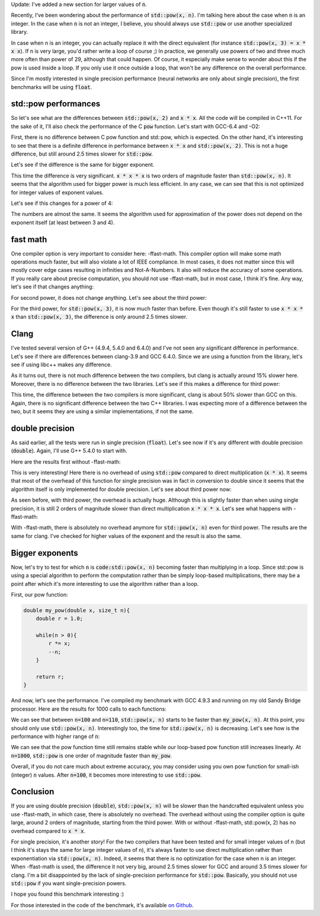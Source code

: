 Update: I've added a new section for larger values of :code:`n`.

Recently, I've been wondering about the performance of :code:`std::pow(x, n)`.
I'm talking here about the case when :code:`n` is an integer. In the case when
:code:`n` is not an integer, I believe, you should always use :code:`std::pow`
or use another specialized library.

In case when n is an integer, you can actually replace it with the direct
equivalent (for instance :code:`std::pow(x, 3) = x * x x`). If n is very large,
you'd rather write a loop of course ;) In practice, we generally use powers of
two and three much more often than power of 29, although that could happen. Of
course, it especially make sense to wonder about this if the pow is used inside
a loop. If you only use it once outside a loop, that won't be any difference on
the overall performance.

Since I'm mostly interested in single precision performance (neural networks are
only about single precision), the first benchmarks will be using :code:`float`.

.. TEASER_END

std::pow performances
#####################

So let's see what are the differences between :code:`std::pow(x, 2)` and
:code:`x * x`. All the code will be compiled in C++11. For the sake of it,
I'll also check the performance of the C :code:`pow` function.
Let's start with GCC-6.4 and -O2:

.. raw:: html

    <div id="graph_std_pow_2" style="width: 700px; height: 400px;"></div>
    <input id="graph_button_std_pow_2" type="button" value="Logarithmic scale">

First, there is no difference between C pow function and std::pow, which is
expected. On the other hand, it's interesting to see that there is a definite
difference in performance between :code:`x * x` and :code:`std::pow(x, 2)`. This
is not a huge difference, but still around 2.5 times slower for
:code:`std::pow`.

Let's see if the difference is the same for bigger exponent.

.. raw:: html

    <div id="graph_std_pow_3" style="width: 700px; height: 400px;"></div>
    <input id="graph_button_std_pow_3" type="button" value="Logarithmic scale">

This time the difference is very significant. :code:`x * x * x` is two orders
of magnitude faster than :code:`std::pow(x, n)`. It seems that the algorithm
used for bigger power is much less efficient. In any case, we can see that this
is not optimized for integer values of exponent values.

Let's see if this changes for a power of 4:

.. raw:: html

    <div id="graph_std_pow_4" style="width: 700px; height: 400px;"></div>
    <input id="graph_button_std_pow_4" type="button" value="Logarithmic scale">

The numbers are almost the same. It seems the algorithm used for approximation
of the power does not depend on the exponent itself (at least between 3 and 4).

fast math
#########

One compiler option is very important to consider here: -ffast-math. This
compiler option will make some math operations much faster, but will also
violate a lot of IEEE compliance. In most cases, it does not matter since this
will mostly cover edge cases resulting in infinities and Not-A-Numbers. It also
will reduce the accuracy of some operations. If you really care about precise
computation, you should not use -ffast-math, but in most case, I think it's fine.
Any way, let's see if that changes anything:

.. raw:: html

    <div id="graph_std_pow_fast_2" style="width: 700px; height: 400px;"></div>
    <input id="graph_button_std_pow_fast_2" type="button" value="Logarithmic scale">

For second power, it does not change anything. Let's see about the third power:

.. raw:: html

    <div id="graph_std_pow_fast_3" style="width: 700px; height: 400px;"></div>
    <input id="graph_button_std_pow_fast_3" type="button" value="Logarithmic scale">

For the third power, for :code:`std::pow(x, 3)`, it is now much faster than
before. Even though it's still faster to use :code:`x * x * x` than
:code:`std::pow(x, 3)`, the difference is *only* around 2.5 times slower.

Clang
#####

I've tested several version of G++ (4.9.4, 5.4.0 and 6.4.0) and I've not seen
any significant difference in performance. Let's see if there are differences
between clang-3.9 and GCC 6.4.0. Since we are using a function from the library,
let's see if using libc++ makes any difference.

.. raw:: html

    <div id="graph_std_pow_compilers_1" style="width: 700px; height: 400px;"></div>
    <input id="graph_button_std_pow_compilers_1" type="button" value="Logarithmic scale">

As it turns out, there is not much difference between the two compilers, but
clang is actually around 15% slower here. Moreover, there is no difference
between the two libraries. Let's see if this makes a difference for third power:

.. raw:: html

    <div id="graph_std_pow_compilers_2" style="width: 700px; height: 400px;"></div>
    <input id="graph_button_std_pow_compilers_2" type="button" value="Logarithmic scale">

This time, the difference between the two compilers is more significant, clang
is about 50% slower than GCC on this. Again, there is no significant difference
between the two C++ libraries. I was expecting more of a difference between the
two, but it seems they are using a similar implementations, if not the same.

double precision
################

As said earlier, all the tests were run in single precision (:code:`float`).
Let's see now if it's any different with double precision (:code:`double`).
Again, I'll use G++ 5.4.0 to start with.

Here are the results first without -ffast-math:

.. raw:: html

    <div id="graph_std_pow_double_2" style="width: 700px; height: 400px;"></div>
    <input id="graph_button_std_pow_double_2" type="button" value="Logarithmic scale">

This is very interesting! Here there is no overhead of using :code:`std::pow`
compared to direct multiplication (:code:`x * x`). It seems that most of the
overhead of this function for single precision was in fact in conversion to
double since it seems that the algorithm itself is only implemented for double
precision. Let's see about third power now:

.. raw:: html

    <div id="graph_std_pow_double_3" style="width: 700px; height: 400px;"></div>
    <input id="graph_button_std_pow_double_3" type="button" value="Logarithmic scale">

As seen before, with third power, the overhead is actually huge. Although this
is slightly faster than when using single precision, it is still 2 orders of
magnitude slower than direct multiplication :code:`x * x * x`. Let's see what
happens with -ffast-math:

.. raw:: html

    <div id="graph_std_pow_double_4" style="width: 700px; height: 400px;"></div>
    <input id="graph_button_std_pow_double_4" type="button" value="Logarithmic scale">

With -ffast-math, there is absolutely no overhead anymore for :code:`std::pow(x, n)`
even for third power. The results are the same for clang. I've checked for
higher values of the exponent and the result is also the same.

Bigger exponents
################

Now, let's try to test for which :code:`n` is :code:`code:std::pow(x, n)`
becoming faster than multiplying in a loop. Since std::pow is using a special
algorithm to perform the computation rather than be simply loop-based
multiplications, there may be a point after which it's more interesting to use
the algorithm rather than a loop.

First, our pow function:

.. code:: c++

    double my_pow(double x, size_t n){
        double r = 1.0;

        while(n > 0){
            r *= x;
            --n;
        }

        return r;
    }

And now, let's see the performance. I've compiled my benchmark with GCC 4.9.3
and running on my old Sandy Bridge processor. Here are the results for 1000
calls to each functions:

.. raw:: html

    <div id="graph_std_pow_my_pow_1" style="width: 700px; height: 400px;"></div>

We can see that between :code:`n=100` and :code:`n=110`, :code:`std::pow(x, n)`
starts to be faster than :code:`my_pow(x, n)`. At this point, you should only
use :code:`std::pow(x, n)`.  Interestingly too, the time for :code:`std::pow(x,
n)` is decreasing. Let's see how is the performance with higher range of
:code:`n`:

.. raw:: html

    <div id="graph_std_pow_my_pow_2" style="width: 700px; height: 400px;"></div>

We can see that the pow function time still remains stable while our loop-based
pow function still increases linearly. At :code:`n=1000`, :code:`std::pow` is
one order of magnitude faster than :code:`my_pow`.

Overall, if you do not care much about extreme accuracy, you may consider using
you own pow function for small-ish (integer) :code:`n` values. After
:code:`n=100`, it becomes more interesting to use :code:`std::pow`.

Conclusion
##########

If you are using double precision (:code:`double`), :code:`std::pow(x, n)` will
be slower than the handcrafted equivalent unless you use -ffast-math, in which
case, there is absolutely no overhead. The overhead without using the compiler
option is quite large, around 2 orders of magnitude, starting from the third
power. With or without -ffast-math, std::pow(x, 2) has no overhead compared to
:code:`x * x`.

For single precision, it's another story! For the two compilers that have been
tested and for small integer values of n (but I think it's stays the same for
large integer values of n), it's always faster to use direct multiplication
rather than exponentiation via :code:`std::pow(x, n)`. Indeed, it seems that
there is no optimization for the case when n is an integer. When -ffast-math is
used, the difference it not very big, around 2.5 times slower for GCC and around
3.5 times slower for clang. I'm a bit disappointed by the lack of
single-precision performance for :code:`std::pow`. Basically, you should not use
:code:`std::pow` if you want single-precision powers.

I hope you found this benchmark interesting :)

For those interested in the code of the benchmark, it's available
`on Github <https://github.com/wichtounet/articles>`_.

.. raw:: html

    <script type="text/javascript" src="https://www.google.com/jsapi"></script>
    <script type="text/javascript">google.load('visualization', '1.0', {'packages':['corechart']});</script>
    <script type="text/javascript">
    function draw_graph_pow_2(){
    var data = google.visualization.arrayToDataTable([
    ['N', 'pow(x, 2)', 'std::pow(x, 2)', 'x * x'],
    ['100',      0.1,     0.1,      0.1],
    ['1000',     3,     3,      1],
    ['10000',    32,    32,     14],
    ['100000',   326,   323,    147],
    ['1000000',  3253,  3238,   1471],
    ['10000000', 32457, 32465,  14756],
    ]);
    var graph = new google.visualization.LineChart(document.getElementById('graph_std_pow_2'));
    var options = {curveType: "function",title: "std::pow(x, 2) (float)",animation: {duration:1200, easing:"in"},width: 700, height: 400,hAxis: {title:"Number of elements", slantedText:true},vAxis: {viewWindow: {min:0}, title:"us"}};
    graph.draw(data, options);
    var button = document.getElementById('graph_button_std_pow_2');
    button.onclick = function(){
    if(options.vAxis.logScale){
    button.value="Logarithmic Scale";
    } else {
    button.value="Normal scale";
    }
    options.vAxis.logScale=!options.vAxis.logScale;
    graph.draw(data, options);
    };
    }
    function draw_graph_pow_3(){
    var data = google.visualization.arrayToDataTable([
    ['N', 'pow(x, 3)', 'std::pow(x, 3)', 'x * x * x'],
    ['100',      29,      15,       0.1],
    ['1000',     123,     119,      1],
    ['10000',    1193,    1192,     14],
    ['100000',   11998,   11942,    147],
    ['1000000',  125629,  125245,   1473],
    ['10000000', 1213756, 1217333,  14756],
    ]);
    var graph = new google.visualization.LineChart(document.getElementById('graph_std_pow_3'));
    var options = {curveType: "function",title: "std::pow(x, 3) (float)",animation: {duration:1200, easing:"in"},width: 700, height: 400,hAxis: {title:"Number of elements", slantedText:true},vAxis: {viewWindow: {min:0}, title:"us"}};
    graph.draw(data, options);
    var button = document.getElementById('graph_button_std_pow_3');
    button.onclick = function(){
    if(options.vAxis.logScale){
    button.value="Logarithmic Scale";
    } else {
    button.value="Normal scale";
    }
    options.vAxis.logScale=!options.vAxis.logScale;
    graph.draw(data, options);
    };
    }
    function draw_graph_pow_4(){
    var data = google.visualization.arrayToDataTable([
    ['N', 'pow(x, 4)', 'std::pow(x, 4)', 'x * x * x * x'],
    ['100',      19,      17,       0.1],
    ['1000',     123,     122,      1],
    ['10000',    1203,    1219,     14],
    ['100000',   12223,   11981,    147],
    ['1000000',  121036,  119601,   1472],
    ['10000000', 1198359, 1196447,  14728],
    ]);
    var graph = new google.visualization.LineChart(document.getElementById('graph_std_pow_4'));
    var options = {curveType: "function",title: "std::pow(x, 4) (float)",animation: {duration:1200, easing:"in"},width: 700, height: 400,hAxis: {title:"Number of elements", slantedText:true},vAxis: {viewWindow: {min:0}, title:"us"}};
    graph.draw(data, options);
    var button = document.getElementById('graph_button_std_pow_4');
    button.onclick = function(){
    if(options.vAxis.logScale){
    button.value="Logarithmic Scale";
    } else {
    button.value="Normal scale";
    }
    options.vAxis.logScale=!options.vAxis.logScale;
    graph.draw(data, options);
    };
    }
    function draw_graph_pow_fast_2(){
    var data = google.visualization.arrayToDataTable([
    ['N', 'pow(x, 2)', 'std::pow(x, 2)', 'x * x'],
    ['100',      0.1,     0.1,      0.1],
    ['1000',     3,       3,        1],
    ['10000',    32,      32,       14],
    ['100000',   326,     324,      147],
    ['1000000',  3239,    3238,     1473],
    ['10000000', 32398,   32384,    14756],
    ]);
    var graph = new google.visualization.LineChart(document.getElementById('graph_std_pow_fast_2'));
    var options = {curveType: "function",title: "std::pow(x, 2) (float) -ffast-math",animation: {duration:1200, easing:"in"},width: 700, height: 400,hAxis: {title:"Number of elements", slantedText:true},vAxis: {viewWindow: {min:0}, title:"us"}};
    graph.draw(data, options);
    var button = document.getElementById('graph_button_std_pow_fast_2');
    button.onclick = function(){
    if(options.vAxis.logScale){
    button.value="Logarithmic Scale";
    } else {
    button.value="Normal scale";
    }
    options.vAxis.logScale=!options.vAxis.logScale;
    graph.draw(data, options);
    };
    }
    function draw_graph_pow_fast_3(){
    var data = google.visualization.arrayToDataTable([
    ['N', 'pow(x, 2)', 'std::pow(x, 2)', 'x * x'],
    ['100',      0.1,     0.1,      0.1],
    ['1000',     3,       3,        1],
    ['10000',    32,      32,       14],
    ['100000',   324,     324,      147],
    ['1000000',  3249,    3243,     1472],
    ['10000000', 32491,   32519,    14718],
    ]);
    var graph = new google.visualization.LineChart(document.getElementById('graph_std_pow_fast_3'));
    var options = {curveType: "function",title: "std::pow(x, 2) (float) -ffast-math",animation: {duration:1200, easing:"in"},width: 700, height: 400,hAxis: {title:"Number of elements", slantedText:true},vAxis: {viewWindow: {min:0}, title:"us"}};
    graph.draw(data, options);
    var button = document.getElementById('graph_button_std_pow_fast_3');
    button.onclick = function(){
    if(options.vAxis.logScale){
    button.value="Logarithmic Scale";
    } else {
    button.value="Normal scale";
    }
    options.vAxis.logScale=!options.vAxis.logScale;
    graph.draw(data, options);
    };
    }
    function draw_graph_pow_compilers_1(){
    var data = google.visualization.arrayToDataTable([
    ['N', 'g++-6.4', 'clang-3.9', 'clang-3.9 libc++'],
    ['100',      0.1,     0.1,      0.1],
    ['1000',     3,       3,        3],
    ['10000',    32,      37,       37],
    ['100000',   324,     374,      370],
    ['1000000',  3249,    3714,     3716],
    ['10000000', 32491,   37132,    37136],
    ]);
    var graph = new google.visualization.LineChart(document.getElementById('graph_std_pow_compilers_1'));
    var options = {curveType: "function",title: "std::pow(x, 2) (float)",animation: {duration:1200, easing:"in"},width: 700, height: 400,hAxis: {title:"Number of elements", slantedText:true},vAxis: {viewWindow: {min:0}, title:"us"}};
    graph.draw(data, options);
    var button = document.getElementById('graph_button_std_pow_compilers_1');
    button.onclick = function(){
    if(options.vAxis.logScale){
    button.value="Logarithmic Scale";
    } else {
    button.value="Normal scale";
    }
    options.vAxis.logScale=!options.vAxis.logScale;
    graph.draw(data, options);
    };
    }
    function draw_graph_pow_compilers_2(){
    var data = google.visualization.arrayToDataTable([
    ['N', 'g++-6.4', 'clang-3.9', 'clang-3.9 libc++'],
    ['100',      0.1,     0.1,      0.1],
    ['1000',     3,       4,        5],
    ['10000',    32,      48,       48],
    ['100000',   325,     482,      481],
    ['1000000',  3244,    4828,     4824],
    ['10000000', 32489,   48242,    48332],
    ]);
    var graph = new google.visualization.LineChart(document.getElementById('graph_std_pow_compilers_2'));
    var options = {curveType: "function",title: "std::pow(x, 3) (float)",animation: {duration:1200, easing:"in"},width: 700, height: 400,hAxis: {title:"Number of elements", slantedText:true},vAxis: {viewWindow: {min:0}, title:"us"}};
    graph.draw(data, options);
    var button = document.getElementById('graph_button_std_pow_compilers_2');
    button.onclick = function(){
    if(options.vAxis.logScale){
    button.value="Logarithmic Scale";
    } else {
    button.value="Normal scale";
    }
    options.vAxis.logScale=!options.vAxis.logScale;
    graph.draw(data, options);
    };
    }
    function draw_graph_pow_double_2(){
    var data = google.visualization.arrayToDataTable([
    ['N', 'pow(x, 2)', 'std::pow(x, 2)', 'x * x'],
    ['100',      0.1,   0.1,    0.1],
    ['1000',     1,     1,      1],
    ['10000',    16,    12,     12],
    ['100000',   122,   122,    122],
    ['1000000',  1228,  1228,   1228],
    ['10000000', 12323, 12714,  12380],
    ]);
    var graph = new google.visualization.LineChart(document.getElementById('graph_std_pow_double_2'));
    var options = {curveType: "function",title: "std::pow(x, 2) (double)",animation: {duration:1200, easing:"in"},width: 700, height: 400,hAxis: {title:"Number of elements", slantedText:true},vAxis: {viewWindow: {min:0}, title:"us"}};
    graph.draw(data, options);
    var button = document.getElementById('graph_button_std_pow_double_2');
    button.onclick = function(){
    if(options.vAxis.logScale){
    button.value="Logarithmic Scale";
    } else {
    button.value="Normal scale";
    }
    options.vAxis.logScale=!options.vAxis.logScale;
    graph.draw(data, options);
    };
    }
    function draw_graph_pow_double_3(){
    var data = google.visualization.arrayToDataTable([
    ['N', 'pow(x, 3)', 'std::pow(x, 3)', 'x * x * x'],
    ['100',      27,      16,       0.1],
    ['1000',     122,     119,      1],
    ['10000',    1179,    1181,     13],
    ['100000',   12181,   11794,    129],
    ['1000000',  124035,  122994,   1298],
    ['10000000', 1194969, 1195090,  13017],
    ]);
    var graph = new google.visualization.LineChart(document.getElementById('graph_std_pow_double_3'));
    var options = {curveType: "function",title: "std::pow(x, 3) (double)",animation: {duration:1200, easing:"in"},width: 700, height: 400,hAxis: {title:"Number of elements", slantedText:true},vAxis: {viewWindow: {min:0}, title:"us"}};
    graph.draw(data, options);
    var button = document.getElementById('graph_button_std_pow_double_3');
    button.onclick = function(){
    if(options.vAxis.logScale){
    button.value="Logarithmic Scale";
    } else {
    button.value="Normal scale";
    }
    options.vAxis.logScale=!options.vAxis.logScale;
    graph.draw(data, options);
    };
    }
    function draw_graph_pow_double_4(){
    var data = google.visualization.arrayToDataTable([
    ['N', 'pow(x, 3)', 'std::pow(x, 3)', 'x * x * x'],
    ['100',      0.1,   0.1,    0.1],
    ['1000',     1,     1,      1],
    ['10000',    14,    14,     14],
    ['100000',   147,   147,    147],
    ['1000000',  1471,  1473,   1473],
    ['10000000', 14744, 14740,  14745],
    ]);
    var graph = new google.visualization.LineChart(document.getElementById('graph_std_pow_double_4'));
    var options = {curveType: "function",title: "std::pow(x, 3) (double) -ffast-math",animation: {duration:1200, easing:"in"},width: 700, height: 400,hAxis: {title:"Number of elements", slantedText:true},vAxis: {viewWindow: {min:0}, title:"us"}};
    graph.draw(data, options);
    var button = document.getElementById('graph_button_std_pow_double_4');
    button.onclick = function(){
    if(options.vAxis.logScale){
    button.value="Logarithmic Scale";
    } else {
    button.value="Normal scale";
    }
    options.vAxis.logScale=!options.vAxis.logScale;
    graph.draw(data, options);
    };
    }
    function draw_graph_pow_my_pow_1(){
    var data = google.visualization.arrayToDataTable([
    ['n', 'my_pow(x, n)', 'std::pow(x, n)'],
    ['10',   2,     127],
    ['20',   17,     123],
    ['30',   26,     127],
    ['40',   36,     123],
    ['50',   43,     123],
    ['60',   55,     123],
    ['70',   72,     123],
    ['80',   85,     123],
    ['90',   102,    126],
    ['100',  114,    125],
    ['110',  131,    115],
    ['120',  144,    111],
    ['130',  165,    111],
    ['140',  173,    108],
    ['150',  189,    107],
    ['160',  202,    112],
    ['170',  219,    106],
    ['180',  232,    105],
    ['190',  249,    108],
    ['200',  261,    105],
    ]);
    var graph = new google.visualization.LineChart(document.getElementById('graph_std_pow_my_pow_1'));
    var options = {curveType: "function",title: "std::pow(x, 2) (float)",animation: {duration:1200, easing:"in"},width: 700, height: 400,hAxis: {title:"Number of elements", slantedText:true},vAxis: {viewWindow: {min:0}, title:"us"}};
    graph.draw(data, options);
    }
    function draw_graph_pow_my_pow_2(){
    var data = google.visualization.arrayToDataTable([
    ['n', 'my_pow(x, n)', 'std::pow(x, n)'],
    ['100',  114,    125],
    ['200',  261,    105],
    ['300',  410,    104],
    ['400',  558,    104],
    ['500',  708,    104],
    ['600',  855,    104],
    ['700',  1002,   104],
    ['800',  1148,   104],
    ['900',  1300,   104],
    ['1000', 1442,   104],
    ]);
    var graph = new google.visualization.LineChart(document.getElementById('graph_std_pow_my_pow_2'));
    var options = {curveType: "function",title: "std::pow(x, 2) (float)",animation: {duration:1200, easing:"in"},width: 700, height: 400,hAxis: {title:"Number of elements", slantedText:true},vAxis: {viewWindow: {min:0}, title:"us"}};
    graph.draw(data, options);
    }
    function draw_all(){
    draw_graph_pow_2();
    draw_graph_pow_3();
    draw_graph_pow_4();
    draw_graph_pow_fast_2();
    draw_graph_pow_fast_3();
    draw_graph_pow_compilers_1();
    draw_graph_pow_compilers_2();
    draw_graph_pow_double_2();
    draw_graph_pow_double_3();
    draw_graph_pow_double_4();
    draw_graph_pow_my_pow_1();
    draw_graph_pow_my_pow_2();
    }
    google.setOnLoadCallback(draw_all);
    </script>
